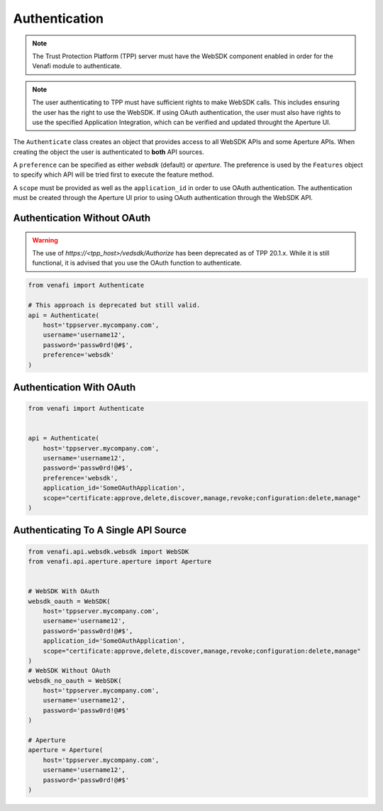 .. _authentication:

Authentication
==============

.. note::
   The Trust Protection Platform (TPP) server must have the WebSDK component enabled in order for the Venafi
   module to authenticate.

.. note::
   The user authenticating to TPP must have sufficient rights to make WebSDK calls. This includes ensuring the user has
   the right to use the WebSDK. If using OAuth authentication, the user must also have rights to use the specified
   Application Integration, which can be verified and updated throught the Aperture UI.


The ``Authenticate`` class creates an object that provides access to all WebSDK APIs and some Aperture APIs. When creating
the object the user is authenticated to **both** API sources.

A ``preference`` can be specified as either *websdk* (default) or *aperture*. The preference is used by the ``Features`` object
to specify which API will be tried first to execute the feature method.

A ``scope`` must be provided as well as the ``application_id`` in order to use OAuth authentication. The authentication must be
created through the Aperture UI prior to using OAuth authentication through the WebSDK API.

Authentication Without OAuth
""""""""""""""""""""""""""""
.. warning::
   The use of *https://<tpp_host>/vedsdk/Authorize* has been deprecated as of TPP 20.1.x. While it is still functional, it is advised
   that you use the OAuth function to authenticate.

.. code-block:: python

    from venafi import Authenticate

    # This approach is deprecated but still valid.
    api = Authenticate(
        host='tppserver.mycompany.com',
        username='username12',
        password='passw0rd!@#$',
        preference='websdk'
    )

Authentication With OAuth
"""""""""""""""""""""""""

.. code-block:: python

    from venafi import Authenticate


    api = Authenticate(
        host='tppserver.mycompany.com',
        username='username12',
        password='passw0rd!@#$',
        preference='websdk',
        application_id='SomeOAuthApplication',
        scope="certificate:approve,delete,discover,manage,revoke;configuration:delete,manage"
    )

Authenticating To A Single API Source
"""""""""""""""""""""""""""""""""""""

.. code-block:: python

    from venafi.api.websdk.websdk import WebSDK
    from venafi.api.aperture.aperture import Aperture


    # WebSDK With OAuth
    websdk_oauth = WebSDK(
        host='tppserver.mycompany.com',
        username='username12',
        password='passw0rd!@#$',
        application_id='SomeOAuthApplication',
        scope="certificate:approve,delete,discover,manage,revoke;configuration:delete,manage"
    )
    # WebSDK Without OAuth
    websdk_no_oauth = WebSDK(
        host='tppserver.mycompany.com',
        username='username12',
        password='passw0rd!@#$'
    )

    # Aperture
    aperture = Aperture(
        host='tppserver.mycompany.com',
        username='username12',
        password='passw0rd!@#$'
    )

